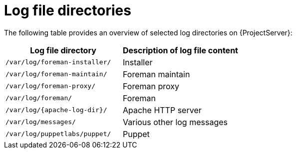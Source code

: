 :_mod-docs-content-type: REFERENCE

[id="Log_File_Directories_{context}"]
= Log file directories

The following table provides an overview of selected log directories on {ProjectServer}:

[options="header"]
|===
| Log file directory | Description of log file content
ifdef::satellite,katello,orcharhino[]
| `/var/log/candlepin/` | Subscription management
endif::[]
| `/var/log/foreman-installer/` | Installer
| `/var/log/foreman-maintain/` | Foreman maintain
| `/var/log/foreman-proxy/` | Foreman proxy
| `/var/log/foreman/` | Foreman
| `/var/log/{apache-log-dir}/` | Apache HTTP server
| `/var/log/messages/` | Various other log messages
| `/var/log/puppetlabs/puppet/` | Puppet
ifdef::satellite,katello,orcharhino[]
| `/var/log/tomcat/` | Candlepin web service logs
endif::[]
|===
